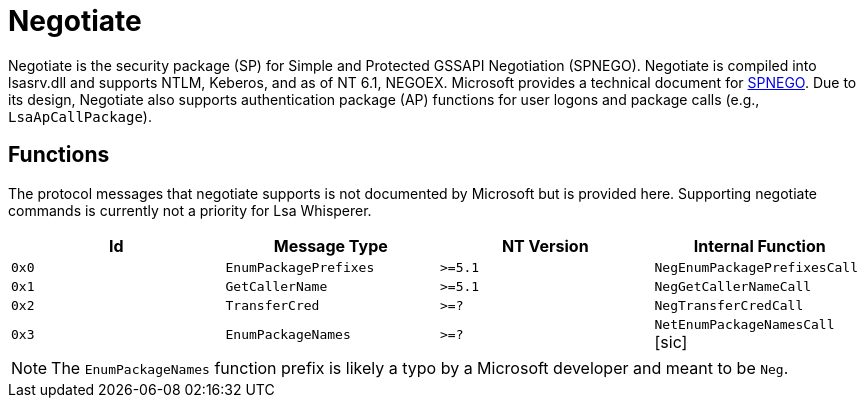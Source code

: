 ifdef::env-github[]
:note-caption: :pencil2:
endif::[]

= Negotiate
:toc: macro

Negotiate is the security package (SP) for Simple and Protected GSSAPI Negotiation (SPNEGO).
Negotiate is compiled into lsasrv.dll and supports NTLM, Keberos, and as of NT 6.1, NEGOEX.
Microsoft provides a technical document for https://learn.microsoft.com/en-us/openspecs/windows_protocols/ms-spng/f377a379-c24f-4a0f-a3eb-0d835389e28a[SPNEGO].
Due to its design, Negotiate also supports authentication package (AP) functions for user logons and package calls (e.g., `LsaApCallPackage`).

== Functions

The protocol messages that negotiate supports is not documented by Microsoft but is provided here.
Supporting negotiate commands is currently not a priority for Lsa Whisperer.

[%header]
|===
| Id    | Message Type          | NT Version | Internal Function
| `0x0` | `EnumPackagePrefixes` | `>=5.1`    | `NegEnumPackagePrefixesCall`
| `0x1` | `GetCallerName`       | `>=5.1`    | `NegGetCallerNameCall`
| `0x2` | `TransferCred`        | `>=?`      | `NegTransferCredCall`
| `0x3` | `EnumPackageNames`    | `>=?`      | `NetEnumPackageNamesCall` [sic]
|===

NOTE: The `EnumPackageNames` function prefix is likely a typo by a Microsoft developer and meant to be `Neg`.